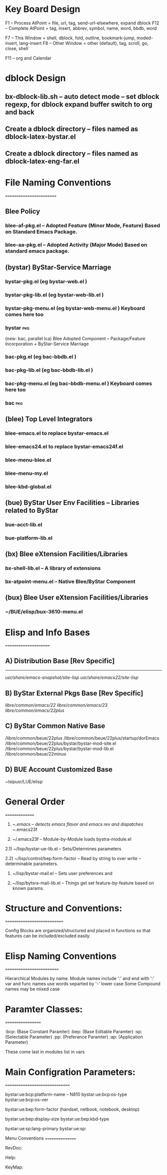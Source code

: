 

* Key Board Design

F1  -- Process AtPoint = file, url, tag, send-url-elsewhere, expand dblock
F12 -- Complete AtPoint = tag, insert, abbrev, symbol, name, word, bbdb, word

F7  -- This Window = shell, dblock, fold, outline, bookmark-jump, moded-insert, lang-insert
F8  -- Other Window = other (default), tag, scroll, go, close, shell

F11 -- org and Calendar


* dblock Design

** bx-dblock-lib.sh  -- auto detect mode -- set dblock regexp, for dblock expand buffer switch to org and back
** Create a dblock directory   -- files named as dblock-latex-bystar.el
** Create a dblock directory   -- files named as dblock-latex-eng-far.el


* File Naming Conventions
=========================

** Blee Policy 

*** blee-af-pkg.el     -- Adopted Feature (Minor Mode, Feature) Based on Standard Emacs Package.
*** blee-aa-pkg.el     -- Adopted Activity (Major Mode) Based on standard emacs package.

** (bystar)  ByStar-Service Marriage

***  bystar-pkg.el  (eg bystar-web.el )
***  bystar-pkg-lib.el  (eg bystar-web-lib.el )
***  bystar-pkg-menu.el  (eg bystar-web-menu.el ) Keyboard comes here too
***  bystar:pkg:

(new: bac, parallel lca) Blee Adopted Component -- Package/Feature Incorporation + ByStar-Service Marriage

***  bac-pkg.el  (eg bac-bbdb.el )
***  bac-pkg-lib.el  (eg bac-bbdb-lib.el )
***  bac-pkg-menu.el  (eg bac-bbdb-menu.el ) Keyboard comes here too
***  bac:pkg:

** (blee) Top Level Integrators
*** blee-emacs.el      to replace bystar-emacs.el
*** blee-emacs24.el    to replace bystar-emacs24f.el 
*** blee-menu-blee.el
*** blee-menu-my.el
*** blee-kbd-global.el   

** (bue) ByStar User Env Facilities -- Libraries related to ByStar
*** bue-acct-lib.el
*** bue-platform-lib.el

** (bx) Blee eXtension Facilities/Libraries
*** bx-shell-lib.el     -- A library of extensions
*** bx-atpoint-menu.el  -- Native Blee/ByStar Component

** (bux) Blee User eXtension Facilities/Libraries
*** ~/BUE/elisp/bux-3610-menu.el 


* Elisp and Info Bases
======================

** A) Distribution Base  [Rev Specific]
---------------------------------------
   /usr/share/emacs-snapshot/site-lisp/
   /usr/share/emacs22/site-lisp/

** B) ByStar External Pkgs Base [Rev Specific]

   /libre/common/emacs/22/
   /libre/common/emacs/23/
   /libre/common/emacs/22plus/

** C) ByStar Common Native Base

  /libre/common/beue/22plus
  /libre/common/beue/22plus/startup/dorEmacs
  /libre/common/beue/22plus/bystar/bystar-mod-site.el
  /libre/common/beue/22plus/bystar/bystar-mod-lib.el
  /libre/common/beue/22minus

** D) BUE Account Customized Base

  ~lsipusr/LUE/elisp



* General Order
===============

 1) ~/.emacs      -- detects emacs flavor and emacs rev and dispatches ~/.emacs23f

 2) ~/.emacs23f   -- Module-by-Module loads  bystra-module.el

 2.1) ~/lisp/bystar-ue-lib.el   -- Sets/Determines parameters

 2.2) ~/lisp/control/bep:form-factor    -- Read by string to over write 
                                        -- determinable parameters.

 3) ~/lisp/bystar-mail.el       -- Sets user preferences and 

 4) ~/lisp/bytsra-mail-lib.el   -- Things get set feature-by-feature based on known 
                                   params.

* Structure and Conventions:
============================

Config Blocks are organized/structured  and placed in functions
so that features can be included/excluded easily.

 
* Elisp Naming Conventions
==========================

Hierarchical Modules by name. 
Module names include  ':' and end with ':'
var and func names use words separted by '-' lower case
Some Compound names may be mixed case

* Paramter Classes:
==================

:bcp:  (Base Constant Paramter)
:bep:  (Base Editable Paramter)
:sp:  (Selectable Parameter)
:pp:  (Preferance Paramter)
:ap:  (Application Parameter)

These come last in modules list in vars

* Main Configration Parameters:
===============================

bystar:ue:bcp:platform-name   -- N810
bystar:ue:bcp:os-type
bystar:ue:bcp:os-ver

bystar:ue:bep:form-factor  (handset, netbook, notebook, desktop)

bystar:ue:bep:display-size
bystar:ue:bep:kbd-type

bystar:ue:sp:lang-primary
bystar:ue:sp:


Menu Conventions
================

RevDoc: 

Help: 

KeyMap: 
